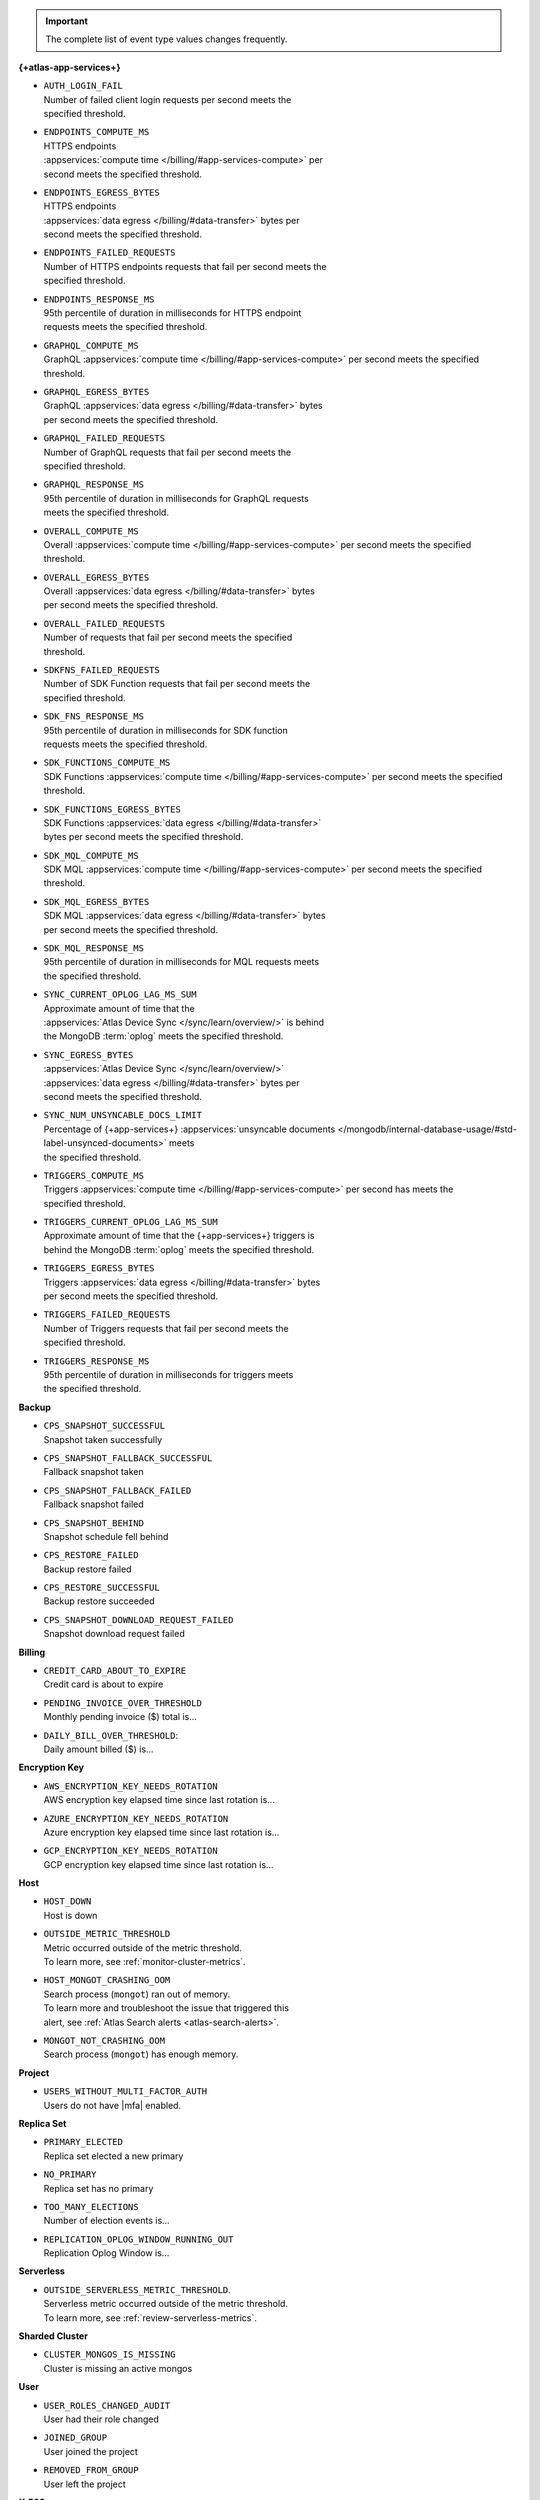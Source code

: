 .. important::

   The complete list of event type values changes frequently.

**{+atlas-app-services+}**

- | ``AUTH_LOGIN_FAIL``
  | Number of failed client login requests per second meets the 
  | specified threshold.

- | ``ENDPOINTS_COMPUTE_MS``
  | HTTPS endpoints 
  | :appservices:`compute time </billing/#app-services-compute>` per 
  | second meets the specified threshold.

- | ``ENDPOINTS_EGRESS_BYTES``
  | HTTPS endpoints 
  | :appservices:`data egress </billing/#data-transfer>` bytes per 
  | second meets the specified threshold.

- | ``ENDPOINTS_FAILED_REQUESTS``
  | Number of HTTPS endpoints requests that fail per second meets the 
  | specified threshold.

- | ``ENDPOINTS_RESPONSE_MS``
  | 95th percentile of duration in milliseconds for HTTPS endpoint 
  | requests meets the specified threshold.

- | ``GRAPHQL_COMPUTE_MS``
  | GraphQL :appservices:`compute time </billing/#app-services-compute>` per second meets the specified 
  | threshold.

- | ``GRAPHQL_EGRESS_BYTES``
  | GraphQL :appservices:`data egress </billing/#data-transfer>` bytes 
  | per second meets the specified threshold.

- | ``GRAPHQL_FAILED_REQUESTS``
  | Number of GraphQL requests that fail per second meets the 
  | specified threshold.

- | ``GRAPHQL_RESPONSE_MS``
  | 95th percentile of duration in milliseconds for GraphQL requests 
  | meets the specified threshold.

- | ``OVERALL_COMPUTE_MS``
  | Overall :appservices:`compute time </billing/#app-services-compute>` per second meets the specified 
  | threshold.

- | ``OVERALL_EGRESS_BYTES``
  | Overall :appservices:`data egress </billing/#data-transfer>` bytes 
  | per second meets the specified threshold.

- | ``OVERALL_FAILED_REQUESTS``
  | Number of requests that fail per second meets the specified 
  | threshold.

- | ``SDKFNS_FAILED_REQUESTS``
  | Number of SDK Function requests that fail per second meets the 
  | specified threshold.

- | ``SDK_FNS_RESPONSE_MS``
  | 95th percentile of duration in milliseconds for SDK function 
  | requests meets the specified threshold.

- | ``SDK_FUNCTIONS_COMPUTE_MS``
  | SDK Functions :appservices:`compute time </billing/#app-services-compute>` per second meets the specified 
  | threshold.

- | ``SDK_FUNCTIONS_EGRESS_BYTES``
  | SDK Functions :appservices:`data egress </billing/#data-transfer>` 
  | bytes per second meets the specified threshold.

- | ``SDK_MQL_COMPUTE_MS``
  | SDK MQL :appservices:`compute time </billing/#app-services-compute>` per second meets the specified 
  | threshold.

- | ``SDK_MQL_EGRESS_BYTES``
  | SDK MQL :appservices:`data egress </billing/#data-transfer>` bytes 
  | per second meets the specified threshold.

- | ``SDK_MQL_RESPONSE_MS``
  | 95th percentile of duration in milliseconds for MQL requests meets 
  | the specified threshold.

- | ``SYNC_CURRENT_OPLOG_LAG_MS_SUM``
  | Approximate amount of time that the 
  | :appservices:`Atlas Device Sync </sync/learn/overview/>` is behind 
  | the MongoDB :term:`oplog` meets the specified threshold.

- | ``SYNC_EGRESS_BYTES``
  | :appservices:`Atlas Device Sync </sync/learn/overview/>` 
  | :appservices:`data egress </billing/#data-transfer>` bytes per 
  | second meets the specified threshold.

- | ``SYNC_NUM_UNSYNCABLE_DOCS_LIMIT`` 
  | Percentage of {+app-services+} :appservices:`unsyncable documents </mongodb/internal-database-usage/#std-label-unsynced-documents>` meets 
  | the specified threshold.

- | ``TRIGGERS_COMPUTE_MS``
  | Triggers :appservices:`compute time </billing/#app-services-compute>` per second has meets the 
  | specified threshold.

- | ``TRIGGERS_CURRENT_OPLOG_LAG_MS_SUM``
  | Approximate amount of time that the {+app-services+} triggers is 
  | behind the MongoDB :term:`oplog` meets the specified threshold.

- | ``TRIGGERS_EGRESS_BYTES``
  | Triggers :appservices:`data egress </billing/#data-transfer>` bytes 
  | per second meets the specified threshold.

- | ``TRIGGERS_FAILED_REQUESTS``
  | Number of Triggers requests that fail per second meets the 
  | specified threshold.

- | ``TRIGGERS_RESPONSE_MS``
  | 95th percentile of duration in milliseconds for triggers meets 
  | the specified threshold.

**Backup**

- | ``CPS_SNAPSHOT_SUCCESSFUL``
  | Snapshot taken successfully

- | ``CPS_SNAPSHOT_FALLBACK_SUCCESSFUL``
  | Fallback snapshot taken

- | ``CPS_SNAPSHOT_FALLBACK_FAILED``
  | Fallback snapshot failed

- | ``CPS_SNAPSHOT_BEHIND``
  | Snapshot schedule fell behind

- | ``CPS_RESTORE_FAILED``
  | Backup restore failed

- | ``CPS_RESTORE_SUCCESSFUL``
  | Backup restore succeeded

- | ``CPS_SNAPSHOT_DOWNLOAD_REQUEST_FAILED``
  | Snapshot download request failed

**Billing**
     
- | ``CREDIT_CARD_ABOUT_TO_EXPIRE``
  | Credit card is about to expire

- | ``PENDING_INVOICE_OVER_THRESHOLD``
  | Monthly pending invoice ($) total is...

- | ``DAILY_BILL_OVER_THRESHOLD``:
  | Daily amount billed ($) is...

**Encryption Key**

- | ``AWS_ENCRYPTION_KEY_NEEDS_ROTATION``
  | AWS encryption key elapsed time since last rotation is...

- | ``AZURE_ENCRYPTION_KEY_NEEDS_ROTATION``
  | Azure encryption key elapsed time since last rotation is...

- | ``GCP_ENCRYPTION_KEY_NEEDS_ROTATION``
  | GCP encryption key elapsed time since last rotation is...

**Host**

- | ``HOST_DOWN``
  | Host is down

- | ``OUTSIDE_METRIC_THRESHOLD``
  | Metric occurred outside of the metric threshold.
  | To learn more, see :ref:`monitor-cluster-metrics`.

- | ``HOST_MONGOT_CRASHING_OOM``
  | Search process (``mongot``) ran out of memory.
  | To learn more and troubleshoot the issue that triggered this 
  | alert, see :ref:`Atlas Search alerts <atlas-search-alerts>`.

- | ``MONGOT_NOT_CRASHING_OOM``
  | Search process (``mongot``) has enough memory.

**Project**

- | ``USERS_WITHOUT_MULTI_FACTOR_AUTH``
  | Users do not have |mfa| enabled.

**Replica Set**

- | ``PRIMARY_ELECTED``
  | Replica set elected a new primary

- | ``NO_PRIMARY``
  | Replica set has no primary

- | ``TOO_MANY_ELECTIONS``
  | Number of election events is...

- | ``REPLICATION_OPLOG_WINDOW_RUNNING_OUT``
  | Replication Oplog Window is...

**Serverless**

- | ``OUTSIDE_SERVERLESS_METRIC_THRESHOLD``.
  | Serverless metric occurred outside of the metric threshold.
  | To learn more, see :ref:`review-serverless-metrics`.

**Sharded Cluster**

- | ``CLUSTER_MONGOS_IS_MISSING``
  | Cluster is missing an active mongos

**User**

- | ``USER_ROLES_CHANGED_AUDIT``
  | User had their role changed

- | ``JOINED_GROUP``
  | User joined the project

- | ``REMOVED_FROM_GROUP``
  | User left the project

**X.509**

- | ``NDS_X509_USER_AUTHENTICATION_MANAGED_USER_CERTS_EXPIRATION_CHECK``
  | X.509 User Authentication, Client Certificates Expiration
  | Alert when days to expiration is...
       
- | ``NDS_X509_USER_AUTHENTICATION_CUSTOMER_CA_EXPIRATION_CHECK``
  | X.509 User Authentication, Self-Managed CA Expiration Alert 
  | when days to expiration is...
